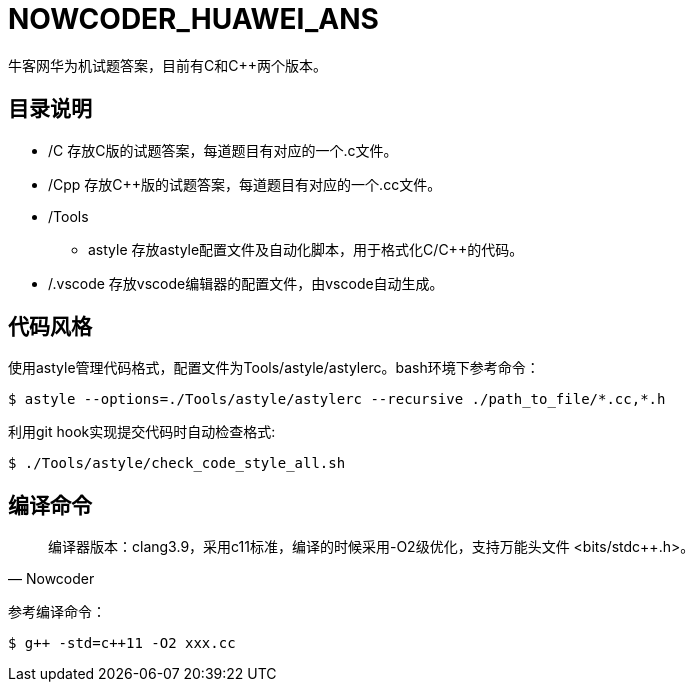 = NOWCODER_HUAWEI_ANS

牛客网华为机试题答案，目前有C和C++两个版本。

== 目录说明

* /C 存放C版的试题答案，每道题目有对应的一个.c文件。
* /Cpp 存放C++版的试题答案，每道题目有对应的一个.cc文件。
* /Tools 
** astyle 存放astyle配置文件及自动化脚本，用于格式化C/C++的代码。
* /.vscode 存放vscode编辑器的配置文件，由vscode自动生成。

== 代码风格

使用astyle管理代码格式，配置文件为Tools/astyle/astylerc。bash环境下参考命令：

[source,bash]
----
$ astyle --options=./Tools/astyle/astylerc --recursive ./path_to_file/*.cc,*.h
----

利用git hook实现提交代码时自动检查格式:

[source,bash]
----
$ ./Tools/astyle/check_code_style_all.sh
----

== 编译命令

[quote, Nowcoder]
编译器版本：clang++3.9，采用c++11标准，编译的时候采用-O2级优化，支持万能头文件 <bits/stdc++.h>。

参考编译命令：
[source,bash]
----
$ g++ -std=c++11 -O2 xxx.cc
----

////
AsciiDoc 语法快速参考
https://asciidoctor.cn/docs/asciidoc-syntax-quick-reference/index.html
////
